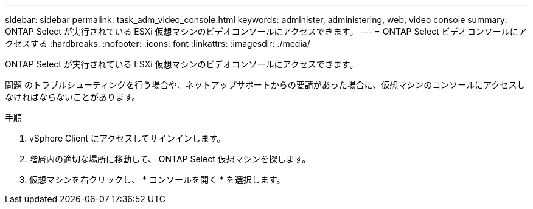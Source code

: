 ---
sidebar: sidebar 
permalink: task_adm_video_console.html 
keywords: administer, administering, web, video console 
summary: ONTAP Select が実行されている ESXi 仮想マシンのビデオコンソールにアクセスできます。 
---
= ONTAP Select ビデオコンソールにアクセスする
:hardbreaks:
:nofooter: 
:icons: font
:linkattrs: 
:imagesdir: ./media/


[role="lead"]
ONTAP Select が実行されている ESXi 仮想マシンのビデオコンソールにアクセスできます。

問題 のトラブルシューティングを行う場合や、ネットアップサポートからの要請があった場合に、仮想マシンのコンソールにアクセスしなければならないことがあります。

.手順
. vSphere Client にアクセスしてサインインします。
. 階層内の適切な場所に移動して、 ONTAP Select 仮想マシンを探します。
. 仮想マシンを右クリックし、 * コンソールを開く * を選択します。

